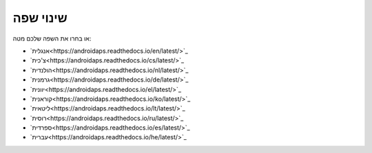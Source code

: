 שינוי שפה
**************************************************

.. הערה::
   תפריט בחירת השפה הועבר למגירה התחתונה של התפריט השמאלי. נא ללחוץ על הסרגל התחתון כדי לפתוח את תפריט בחירת השפה.

.. image:: images/documentation_language_menu.png
   :width: 350
   :alt: Open language menu

או בחרו את השפה שלכם מטה:

* `אנגלית<https://androidaps.readthedocs.io/en/latest/>`_
* `צ'כית<https://androidaps.readthedocs.io/cs/latest/>`_
* `הולנדית<https://androidaps.readthedocs.io/nl/latest/>`_
* `גרמנית<https://androidaps.readthedocs.io/de/latest/>`_
* `יוונית<https://androidaps.readthedocs.io/el/latest/>`_
* `קוראנית<https://androidaps.readthedocs.io/ko/latest/>`_
* `ליטאית<https://androidaps.readthedocs.io/lt/latest/>`_
* `רוסית<https://androidaps.readthedocs.io/ru/latest/>`_
* `ספרדית<https://androidaps.readthedocs.io/es/latest/>`_
* `עברית<https://androidaps.readthedocs.io/he/latest/>`_
